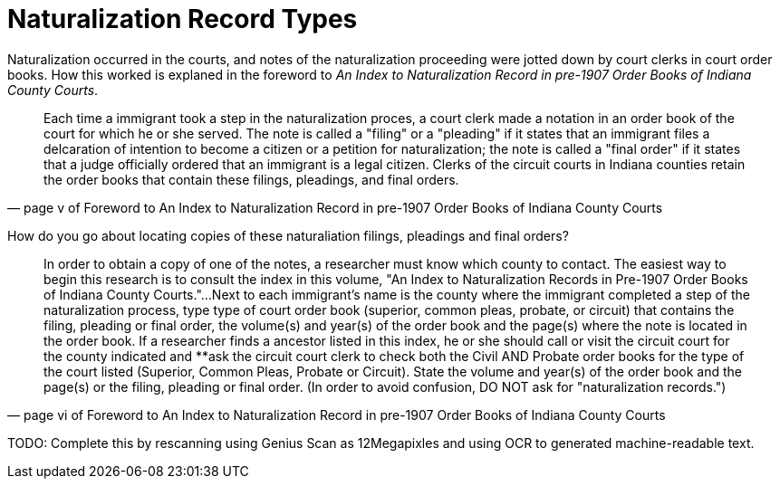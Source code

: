 = Naturalization Record Types

Naturalization occurred in the courts, and notes of the naturalization proceeding were
jotted down by court clerks in court order books. How this worked is explaned in the
foreword to _An Index to Naturalization Record in pre-1907 Order Books of Indiana County Courts_.

[quote, page v of Foreword to An Index to Naturalization Record in pre-1907 Order Books of Indiana County Courts]
____
Each time a immigrant took a step in the naturalization proces, a court clerk made a notation in an
order book of the court for which he or she served. The note is called a "filing" or a "pleading"
if it states that an immigrant files a delcaration of intention to become a citizen or a petition
for naturalization; the note is called a "final order" if it states that a judge officially
ordered that an immigrant is a legal citizen. Clerks of the circuit courts in Indiana counties
retain the order books that contain these filings, pleadings, and final orders.
____

How do you go about locating copies of these naturaliation filings, pleadings and final orders?

[quote, page vi of Foreword to An Index to Naturalization Record in pre-1907 Order Books of Indiana County Courts]
____
In order to obtain a copy of one of the notes, a researcher must know which county to contact.
The easiest way to begin this research is to consult the index in this volume, "An Index to 
Naturalization Records in Pre-1907 Order Books of Indiana County Courts."...Next to each immigrant's
name is the county where the immigrant completed a step of the naturalization process, type type
of court order book (superior, common pleas, probate, or circuit) that contains the filing, pleading
or final order, the volume(s) and year(s) of the order book and the page(s) where the note is
located in the order book. If a researcher finds a ancestor listed in this index, he or she should
call or visit the circuit court for the county indicated and **ask the circuit court clerk to 
check both the Civil AND Probate order books for the type of the court listed (Superior, Common
Pleas, Probate or Circuit). State the volume and year(s) of the order book and the page(s) or the
filing, pleading or final order. (In order to avoid confusion, DO NOT ask for "naturalization
records.")
____

TODO: Complete this by rescanning using Genius Scan as 12Megapixles and using OCR to generated
machine-readable text.
